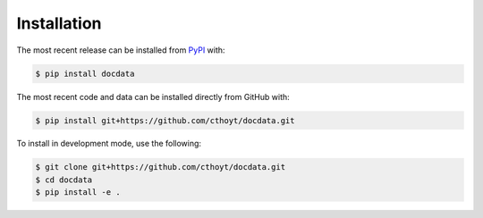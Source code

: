 Installation
============
The most recent release can be installed from
`PyPI <https://pypi.org/project/docdata>`_ with:

.. code-block:: shell

    $ pip install docdata

The most recent code and data can be installed directly from GitHub with:

.. code-block:: shell

    $ pip install git+https://github.com/cthoyt/docdata.git

To install in development mode, use the following:

.. code-block:: shell

    $ git clone git+https://github.com/cthoyt/docdata.git
    $ cd docdata
    $ pip install -e .
